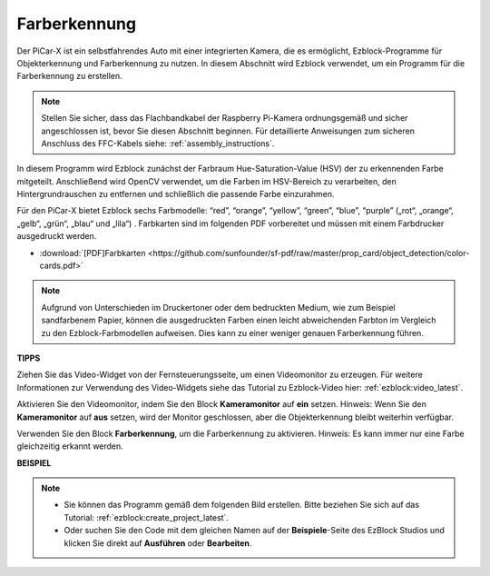 Farberkennung
===========================

Der PiCar-X ist ein selbstfahrendes Auto mit einer integrierten Kamera, die es ermöglicht, Ezblock-Programme für Objekterkennung und Farberkennung zu nutzen. In diesem Abschnitt wird Ezblock verwendet, um ein Programm für die Farberkennung zu erstellen.

.. note::

    Stellen Sie sicher, dass das Flachbandkabel der Raspberry Pi-Kamera ordnungsgemäß und sicher angeschlossen ist, bevor Sie diesen Abschnitt beginnen. Für detaillierte Anweisungen zum sicheren Anschluss des FFC-Kabels siehe: :ref:`assembly_instructions`.

In diesem Programm wird Ezblock zunächst der Farbraum Hue-Saturation-Value (HSV) der zu erkennenden Farbe mitgeteilt. Anschließend wird OpenCV verwendet, um die Farben im HSV-Bereich zu verarbeiten, den Hintergrundrauschen zu entfernen und schließlich die passende Farbe einzurahmen.

Für den PiCar-X bietet Ezblock sechs Farbmodelle: “red”, “orange”, “yellow”, “green”, “blue”, “purple” („rot“, „orange“, „gelb“, „grün“, „blau“ und „lila“) . Farbkarten sind im folgenden PDF vorbereitet und müssen mit einem Farbdrucker ausgedruckt werden.

* :download:`[PDF]Farbkarten <https://github.com/sunfounder/sf-pdf/raw/master/prop_card/object_detection/color-cards.pdf>`

.. image:: img/color_card.png
    :width: 600

.. note::

    Aufgrund von Unterschieden im Druckertoner oder dem bedruckten Medium, wie zum Beispiel sandfarbenem Papier, können die ausgedruckten Farben einen leicht abweichenden Farbton im Vergleich zu den Ezblock-Farbmodellen aufweisen. Dies kann zu einer weniger genauen Farberkennung führen.

.. image:: img/ezblock_color_detect.PNG

**TIPPS**

.. image:: img/sp210512_121105.png

Ziehen Sie das Video-Widget von der Fernsteuerungsseite, um einen Videomonitor zu erzeugen. Für weitere Informationen zur Verwendung des Video-Widgets siehe das Tutorial zu Ezblock-Video hier: :ref:`ezblock:video_latest`.

.. image:: img/sp210512_121125.png

Aktivieren Sie den Videomonitor, indem Sie den Block **Kameramonitor** auf **ein** setzen. Hinweis: Wenn Sie den **Kameramonitor** auf **aus** setzen, wird der Monitor geschlossen, aber die Objekterkennung bleibt weiterhin verfügbar.

.. image:: img/sp210512_134133.png

Verwenden Sie den Block **Farberkennung**, um die Farberkennung zu aktivieren. Hinweis: Es kann immer nur eine Farbe gleichzeitig erkannt werden.

**BEISPIEL**

.. note::

    * Sie können das Programm gemäß dem folgenden Bild erstellen. Bitte beziehen Sie sich auf das Tutorial: :ref:`ezblock:create_project_latest`.
    * Oder suchen Sie den Code mit dem gleichen Namen auf der **Beispiele**-Seite des EzBlock Studios und klicken Sie direkt auf **Ausführen** oder **Bearbeiten**.

.. image:: img/sp210512_134636.png
